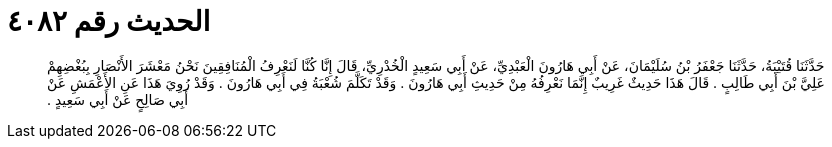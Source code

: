 
= الحديث رقم ٤٠٨٢

[quote.hadith]
حَدَّثَنَا قُتَيْبَةُ، حَدَّثَنَا جَعْفَرُ بْنُ سُلَيْمَانَ، عَنْ أَبِي هَارُونَ الْعَبْدِيِّ، عَنْ أَبِي سَعِيدٍ الْخُدْرِيِّ، قَالَ إِنَّا كُنَّا لَنَعْرِفُ الْمُنَافِقِينَ نَحْنُ مَعْشَرَ الأَنْصَارِ بِبُغْضِهِمْ عَلِيَّ بْنَ أَبِي طَالِبٍ ‏.‏ قَالَ هَذَا حَدِيثٌ غَرِيبٌ إِنَّمَا نَعْرِفُهُ مِنْ حَدِيثِ أَبِي هَارُونَ ‏.‏ وَقَدْ تَكَلَّمَ شُعْبَةُ فِي أَبِي هَارُونَ ‏.‏ وَقَدْ رُوِيَ هَذَا عَنِ الأَعْمَشِ عَنْ أَبِي صَالِحٍ عَنْ أَبِي سَعِيدٍ ‏.‏